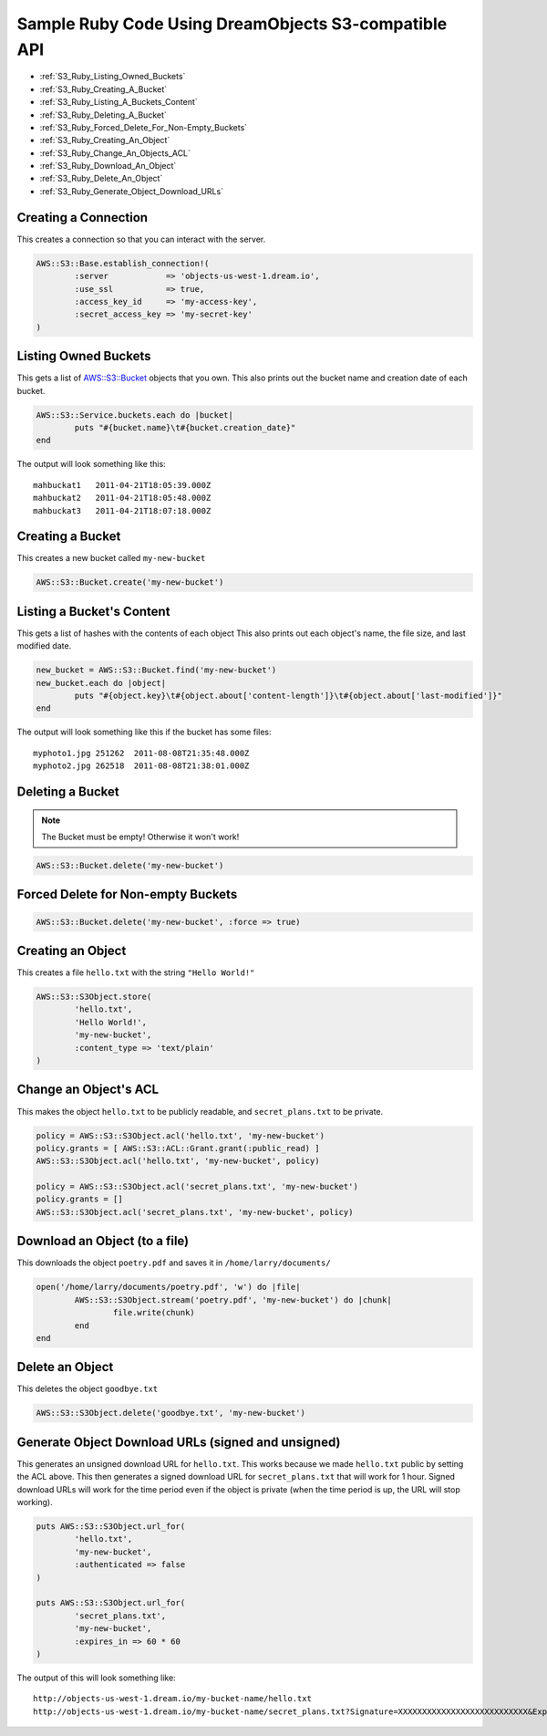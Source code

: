 Sample Ruby Code Using DreamObjects S3-compatible API
=====================================================

.. container:: table_of_content

    - :ref:`S3_Ruby_Listing_Owned_Buckets`
    - :ref:`S3_Ruby_Creating_A_Bucket`
    - :ref:`S3_Ruby_Listing_A_Buckets_Content`
    - :ref:`S3_Ruby_Deleting_A_Bucket`
    - :ref:`S3_Ruby_Forced_Delete_For_Non-Empty_Buckets`
    - :ref:`S3_Ruby_Creating_An_Object`
    - :ref:`S3_Ruby_Change_An_Objects_ACL`
    - :ref:`S3_Ruby_Download_An_Object`
    - :ref:`S3_Ruby_Delete_An_Object`
    - :ref:`S3_Ruby_Generate_Object_Download_URLs`

.. _S3_Ruby_Creating_A_Connection:

Creating a Connection
---------------------

This creates a connection so that you can interact with the server.

.. code-block:: ruby

    AWS::S3::Base.establish_connection!(
            :server            => 'objects-us-west-1.dream.io',
            :use_ssl           => true,
            :access_key_id     => 'my-access-key',
            :secret_access_key => 'my-secret-key'
    )


.. _S3_Ruby_Listing_Owned_Buckets:

Listing Owned Buckets
---------------------

This gets a list of `AWS::S3::Bucket`_ objects that you own.
This also prints out the bucket name and creation date of each bucket.

.. code-block:: ruby

    AWS::S3::Service.buckets.each do |bucket|
            puts "#{bucket.name}\t#{bucket.creation_date}"
    end

The output will look something like this::

   mahbuckat1	2011-04-21T18:05:39.000Z
   mahbuckat2	2011-04-21T18:05:48.000Z
   mahbuckat3	2011-04-21T18:07:18.000Z


.. _S3_Ruby_Creating_A_Bucket:

Creating a Bucket
-----------------

This creates a new bucket called ``my-new-bucket``

.. code-block:: ruby

    AWS::S3::Bucket.create('my-new-bucket')


.. _S3_Ruby_Listing_A_Buckets_Content:

Listing a Bucket's Content
--------------------------

This gets a list of hashes with the contents of each object
This also prints out each object's name, the file size, and last
modified date.

.. code-block:: ruby

    new_bucket = AWS::S3::Bucket.find('my-new-bucket')
    new_bucket.each do |object|
            puts "#{object.key}\t#{object.about['content-length']}\t#{object.about['last-modified']}"
    end

The output will look something like this if the bucket has some files::

   myphoto1.jpg	251262	2011-08-08T21:35:48.000Z
   myphoto2.jpg	262518	2011-08-08T21:38:01.000Z


.. _S3_Ruby_Deleting_A_Bucket:

Deleting a Bucket
-----------------
.. note::
   The Bucket must be empty! Otherwise it won't work!

.. code-block:: ruby

    AWS::S3::Bucket.delete('my-new-bucket')


.. _S3_Ruby_Forced_Delete_For_Non-Empty_Buckets:

Forced Delete for Non-empty Buckets
-----------------------------------

.. code-block:: ruby

    AWS::S3::Bucket.delete('my-new-bucket', :force => true)


.. _S3_Ruby_Creating_An_Object:

Creating an Object
------------------

This creates a file ``hello.txt`` with the string ``"Hello World!"``

.. code-block:: ruby

    AWS::S3::S3Object.store(
            'hello.txt',
            'Hello World!',
            'my-new-bucket',
            :content_type => 'text/plain'
    )


.. _S3_Ruby_Change_An_Objects_ACL:

Change an Object's ACL
----------------------

This makes the object ``hello.txt`` to be publicly readable, and ``secret_plans.txt``
to be private.

.. code-block:: ruby

    policy = AWS::S3::S3Object.acl('hello.txt', 'my-new-bucket')
    policy.grants = [ AWS::S3::ACL::Grant.grant(:public_read) ]
    AWS::S3::S3Object.acl('hello.txt', 'my-new-bucket', policy)

    policy = AWS::S3::S3Object.acl('secret_plans.txt', 'my-new-bucket')
    policy.grants = []
    AWS::S3::S3Object.acl('secret_plans.txt', 'my-new-bucket', policy)


.. _S3_Ruby_Download_An_Object:

Download an Object (to a file)
------------------------------

This downloads the object ``poetry.pdf`` and saves it in
``/home/larry/documents/``

.. code-block:: ruby

    open('/home/larry/documents/poetry.pdf', 'w') do |file|
            AWS::S3::S3Object.stream('poetry.pdf', 'my-new-bucket') do |chunk|
                    file.write(chunk)
            end
    end


.. _S3_Ruby_Delete_An_Object:

Delete an Object
----------------

This deletes the object ``goodbye.txt``

.. code-block:: ruby

    AWS::S3::S3Object.delete('goodbye.txt', 'my-new-bucket')


.. _S3_Ruby_Generate_Object_Download_URLs:

Generate Object Download URLs (signed and unsigned)
---------------------------------------------------

This generates an unsigned download URL for ``hello.txt``. This works
because we made ``hello.txt`` public by setting the ACL above.
This then generates a signed download URL for ``secret_plans.txt`` that
will work for 1 hour. Signed download URLs will work for the time
period even if the object is private (when the time period is up, the
URL will stop working).

.. code-block:: ruby

    puts AWS::S3::S3Object.url_for(
            'hello.txt',
            'my-new-bucket',
            :authenticated => false
    )

    puts AWS::S3::S3Object.url_for(
            'secret_plans.txt',
            'my-new-bucket',
            :expires_in => 60 * 60
    )

The output of this will look something like::

   http://objects-us-west-1.dream.io/my-bucket-name/hello.txt
   http://objects-us-west-1.dream.io/my-bucket-name/secret_plans.txt?Signature=XXXXXXXXXXXXXXXXXXXXXXXXXXX&Expires=1316027075&AWSAccessKeyId=XXXXXXXXXXXXXXXXXXX

.. _`AWS::S3`: http://amazon.rubyforge.org/
.. _`AWS::S3::Bucket`: http://amazon.rubyforge.org/doc/

.. meta::
    :labels: ruby S3 api
